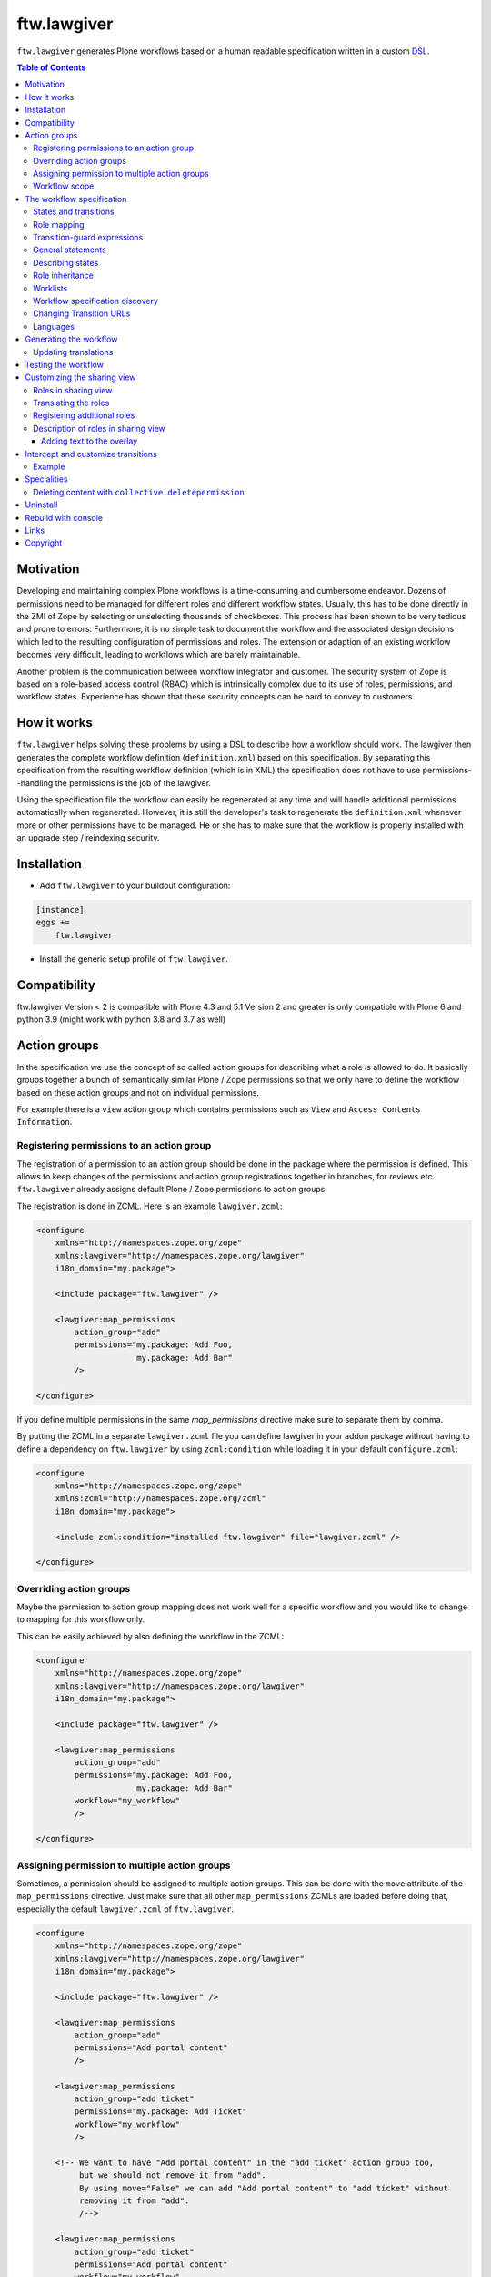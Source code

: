 ftw.lawgiver
============

``ftw.lawgiver`` generates Plone workflows based on a human readable
specification written in a custom
`DSL <http://en.wikipedia.org/wiki/Domain-specific_language>`_.

.. contents:: Table of Contents


Motivation
----------

Developing and maintaining complex Plone workflows is a time-consuming and
cumbersome endeavor. Dozens of permissions need to be managed for different
roles and different workflow states. Usually, this has to be done directly in
the ZMI of Zope by selecting or unselecting thousands of checkboxes. This
process has been shown to be very tedious and prone to errors. Furthermore, it
is no simple task to document the workflow and the associated design decisions
which led to the resulting configuration of permissions and roles. The extension
or adaption of an existing workflow becomes very difficult, leading to workflows
which are barely maintainable.

Another problem is the communication between workflow integrator and
customer. The security system of Zope is based on a role-based access control
(RBAC) which is intrinsically complex due to its use of roles, permissions, and
workflow states. Experience has shown that these security concepts can be hard
to convey to customers.


How it works
------------

``ftw.lawgiver`` helps solving these problems by using a DSL to describe how
a workflow should work. The lawgiver then generates the complete workflow
definition (``definition.xml``) based on this specification.  By separating this
specification from the resulting workflow definition (which is in XML) the
specification does not have to use permissions--handling the permissions is the
job of the lawgiver.

Using the specification file the workflow can easily be regenerated at any time
and will handle additional permissions automatically when regenerated. However,
it is still the developer's task to regenerate the ``definition.xml`` whenever
more or other permissions have to be managed. He or she has to make sure that
the workflow is properly installed with an upgrade step / reindexing security.


Installation
------------

- Add ``ftw.lawgiver`` to your buildout configuration:

.. code:: rst

    [instance]
    eggs +=
        ftw.lawgiver

- Install the generic setup profile of ``ftw.lawgiver``.


Compatibility
-------------

ftw.lawgiver Version < 2 is compatible with Plone 4.3 and 5.1
Version 2 and greater is only compatible with Plone 6 and python 3.9 (might work with python 3.8 and 3.7 as well)


Action groups
-------------

In the specification we use the concept of so called action groups for
describing what a role is allowed to do. It basically groups together a bunch of
semantically similar Plone / Zope permissions so that we only have to define the
workflow based on these action groups and not on individual permissions.

For example there is a ``view`` action group which contains permissions such
as ``View`` and ``Access Contents Information``.


Registering permissions to an action group
~~~~~~~~~~~~~~~~~~~~~~~~~~~~~~~~~~~~~~~~~~

The registration of a permission to an action group should be done in the
package where the permission is defined.  This allows to keep changes of the
permissions and action group registrations together in branches, for reviews
etc. ``ftw.lawgiver`` already assigns default Plone / Zope permissions to action
groups.

The registration is done in ZCML.
Here is an example ``lawgiver.zcml``:

.. code:: xml

    <configure
        xmlns="http://namespaces.zope.org/zope"
        xmlns:lawgiver="http://namespaces.zope.org/lawgiver"
        i18n_domain="my.package">

        <include package="ftw.lawgiver" />

        <lawgiver:map_permissions
            action_group="add"
            permissions="my.package: Add Foo,
                         my.package: Add Bar"
            />

    </configure>

If you define multiple permissions in the same `map_permissions` directive
make sure to separate them by comma.

By putting the ZCML in a separate ``lawgiver.zcml`` file you can define
lawgiver in your addon package without having to define a dependency on
``ftw.lawgiver`` by using ``zcml:condition`` while loading it in your default
``configure.zcml``:

.. code:: xml

    <configure
        xmlns="http://namespaces.zope.org/zope"
        xmlns:zcml="http://namespaces.zope.org/zcml"
        i18n_domain="my.package">

        <include zcml:condition="installed ftw.lawgiver" file="lawgiver.zcml" />

    </configure>


Overriding action groups
~~~~~~~~~~~~~~~~~~~~~~~~

Maybe the permission to action group mapping does not work well for a specific
workflow and you would like to change to mapping for this workflow only.

This can be easily achieved by also defining the workflow in the ZCML:

.. code:: xml

    <configure
        xmlns="http://namespaces.zope.org/zope"
        xmlns:lawgiver="http://namespaces.zope.org/lawgiver"
        i18n_domain="my.package">

        <include package="ftw.lawgiver" />

        <lawgiver:map_permissions
            action_group="add"
            permissions="my.package: Add Foo,
                         my.package: Add Bar"
            workflow="my_workflow"
            />

    </configure>


Assigning permission to multiple action groups
~~~~~~~~~~~~~~~~~~~~~~~~~~~~~~~~~~~~~~~~~~~~~~

Sometimes, a permission should be assigned to multiple action groups.
This can be done with the ``move`` attribute of the ``map_permissions`` directive.
Just make sure that all other ``map_permissions`` ZCMLs are loaded before doing that,
especially the default ``lawgiver.zcml`` of ``ftw.lawgiver``.

.. code:: xml

    <configure
        xmlns="http://namespaces.zope.org/zope"
        xmlns:lawgiver="http://namespaces.zope.org/lawgiver"
        i18n_domain="my.package">

        <include package="ftw.lawgiver" />

        <lawgiver:map_permissions
            action_group="add"
            permissions="Add portal content"
            />

        <lawgiver:map_permissions
            action_group="add ticket"
            permissions="my.package: Add Ticket"
            workflow="my_workflow"
            />

        <!-- We want to have "Add portal content" in the "add ticket" action group too,
             but we should not remove it from "add".
             By using move="False" we can add "Add portal content" to "add ticket" without
             removing it from "add".
             /-->

        <lawgiver:map_permissions
            action_group="add ticket"
            permissions="Add portal content"
            workflow="my_workflow"
            move="False"
            />

    </configure>


Workflow scope
~~~~~~~~~~~~~~

The ``lawgiver:workflow`` directive can be used to group multiple statements and
apply them to a specific workflow.

.. code:: xml

    <configure
        xmlns="http://namespaces.zope.org/zope"
        xmlns:lawgiver="http://namespaces.zope.org/lawgiver"
        i18n_domain="my.package">

      <include package="ftw.lawgiver" />

      <lawgiver:workflow name="the-workflow">

        <lawgiver:map_permissions
            action_group="add folder"
            permissions="Add folder"
            />

        <lawgiver:ignore
            permissions="ATContentTypes: View history"
            />

      </lawgiver:workflow>

    </configure>




The workflow specification
--------------------------

The specification is written in a plain text file (``specification.txt``) in
the same directory where the ``definition.xml`` is saved.

**Examples:**

- `specification.txt (English) <https://github.com/4teamwork/ftw.lawgiver/blob/master/ftw/lawgiver/tests/assets/languages/specification.txt>`_
- `specification.de.txt (German) <https://github.com/4teamwork/ftw.lawgiver/blob/master/ftw/lawgiver/tests/assets/languages/specification.de.txt>`_


States and transitions
~~~~~~~~~~~~~~~~~~~~~~

The states and transitions are defined in simple lists:

.. code:: rst

    [My Custom Workflow]
    Description: A three state publication workflow
    Initial Status: Private

    Status Private:

    Status Pending:

    Status Published:

    Transitions:
      Publish (Private => Published)
      Submit for publication (Private => Pending)
      Reject (Pending => Private)
      Retract (Pending => Private)
      Publish (Pending => Published)
      Reject (Published => Private)

We are not using any internal ids for workflow states or
transitions. Instead, we use the same labels which the user will actually
see--the ids are automatically generated by ``ftw.lawgiver``.


Role mapping
~~~~~~~~~~~~

In Plone we have a given set of rather technical roles (e.g. Editor,
Contributor, Reader) which may not apply for all use cases in real life. The
customer may have own roles with different names.  Since the existing roles are
already well established in Plone it is usually not a good thing to add new
roles to Plone. It is better to try to reuse the existing roles.

Because the customer has different labels for his roles we need to map
customer roles to Plone roles:

.. code:: rst

    Role mapping:
      editor-in-chief => Reviewer
      editor => Editor
      everyone => Anonymous

In our example we have only "normal" editors and an "editor-in-chief" who can
review and publish the contents.  We do not have to use the Contributor role
since our editors can edit, add new content, and request a review for existing
content. Therefore, it is not necessary to distinguish Editor and Contributor
role.

Transition-guard expressions
~~~~~~~~~~~~~~~~~~~~~~~~~~~~

Transition-guard expressions is a way to hide your transitions dynamically,
in addition to the guard-roles. Use the options-syntax to define a guard-expression.

Expressions in DCWorkflow are TALES expressions. To see the contexts available
in expressions, take a look at `portal_workflow/[your-workflow-id]/guardExprDocs`

Warning: Transition-guard expressions do not protect the transition itself.
If the user knows the URL to perform the transition, it will pass.
It only hides the transition from the user.

.. code:: rst

    [My Custom Workflow]
    Initial Status: Private

    Status Private:
    Status Published:

    Transitions:
      Publish (Private => Published) [guard-expression => python:here.guard(state_change)]
      Reject (Published => Private) [guard-expression => here/guard_reject]

General statements
~~~~~~~~~~~~~~~~~~

Usually there are some general statements, for example that a user with the
Adminstrator role can always edit the contents in any workflow state.  Such
statements should not be repeated for every state but defined once as a general
statement.

An example:

.. code:: rst

    General:
      An administrator can always view the content
      An administrator can always edit the content
      An administrator can always delete the content

These general statements apply for all states.


Describing states
~~~~~~~~~~~~~~~~~

For each state we describe the actions a user with a certain role can perform.
We follow the principle that any user / role is NOT allowed do anything by
default, we have to explicitly list every action he will be allowed to perform.

.. code:: rst

    Status Private:
      An editor can view this content.
      An editor can edit this content.
      An editor can delete this content.
      An editor can add new content.
      An editor can submit for publication.
      An editor-in-chief can view this content.
      An editor-in-chief can edit this content.
      An editor-in-chief can delete this content.
      An editor-in-chief can add new content.
      An editor-in-chief can publish this content.

    Status Pending:
      An editor can view this content.
      An editor can add new content.
      An editor can retract this content.
      An editor-in-chief can view this content.
      An editor-in-chief can edit this content.
      An editor-in-chief can delete this content.
      An editor-in-chief can add new content.
      An editor-in-chief can publish this content.
      An editor-in-chief can reject this content.

    Status Published:
      An editor can view this content.
      An editor can add new content.
      An editor can retract this content.
      An editor-in-chief can view this content.
      An editor-in-chief can add new content.
      An editor-in-chief can retract this content.
      Anyone can view this content.


Role inheritance
~~~~~~~~~~~~~~~~

Roles can be inherited from other roles, globally and for a single status:

.. code:: rst

    [Role Inheritance Workflow]
    Initial Status: Foo

    Role mapping:
      editor => Editor
      editor-in-chief => Reviewer
      administrator => Site Administrator

    General:
      An administrator can always perform the same actions as an editor.
      An administrator can always perform the same actions as an editor-in-chief.

    Status Foo:
      An editor-in-chief can perform the same actions as an editor.
      An editor can view this content.
      An editor can edit this content.

    Status Bar:
      An editor can view this content.
      An editor-in-chief can view this content.
      An editor-in-chief can edit this content.


Worklists
~~~~~~~~~

Worklists are automatically generated for you when you grant access to the
worklist:

.. code:: rst

    [A workflow]
    ...

    Status Pending:
      An editor-in-chief can access the worklist.

Those "can access the worklist" statements do not work in the "General" section,
they need to be defined a "Status" section.

For each status with "can access the worklist" statements a worklist is
generated, guarded with the role for which there is a statement.


Workflow specification discovery
~~~~~~~~~~~~~~~~~~~~~~~~~~~~~~~~

All workflow directories in registered generic setup profiles
are automatically scanned for workflow specifications.
Just place a ``specification.txt`` in a workflow directory and ``ftw.lawgiver``
will discover it automatically.

Example paths:

- Specification: ``profiles/default/workflows/my_custom_workflow/specification.txt``
- Workflow XML: ``profiles/default/workflows/my_custom_workflow/definition.txt``

In this example it is assumed that ``profiles/default`` is a registered generic setup
profile directory.


Changing Transition URLs
~~~~~~~~~~~~~~~~~~~~~~~~

Sometimes the transition URLs need to point to another view.  This can be
achieved by using the ``transition-url`` option, where a string can be passed
which will then be substituted with the ``transition`` id.  Be sure to use a
double ``%%`` for parts which should not be replaced when generating the workflow,
such as the ``%%(content_url)s``.

Example:

.. code:: rst

    transition-url = %%(content_url)s/custom_wf_action?workflow_action=%(transition)s


Languages
~~~~~~~~~

Currently supported languages:

**English** (default)

- Filename: ``specification.txt``
- Example: `ftw/lawgiver/tests/assets/languages/specification.txt <https://github.com/4teamwork/ftw.lawgiver/blob/master/ftw/lawgiver/tests/assets/languages/specification.txt>`_

**German**

- Filename: ``specification.de.txt``
- Example: `ftw/lawgiver/tests/assets/languages/specification.de.txt <https://github.com/4teamwork/ftw.lawgiver/blob/master/ftw/lawgiver/tests/assets/languages/specification.de.txt>`_


**Contributing new languages**

We happily accept pull requests with new languages!

Creating a new language is as simple:

- Create a new specification example in ``ftw/lawgiver/tests/assets/languages/``,
  implementing the same workflow as ``specification.txt``.
- Run the tests with ``bin/test``. It should fail at this point. Keep running them
  after each change.
- Add a new language module to ``ftw/lawgiver/wdl/languages/``.
- Register the new language in ``ftw/lawgiver/wdl/languages/__init__.py``.
- Implement the language specific constraints and extraction methods in your new
  language class until all tests pass.
- Add the language to the readme.
- Send us a pull request!


Generating the workflow
-----------------------

For generating the workflow go to the lawgiver control panel (in the Plone
control panel). There you can see a list of all workflows and by selecting one
you can see the specification and other details, such as the action groups.

On this view you can generate the workflow (automatically saved to the
``definition.xml`` in the same directory as the ``specification.txt``) and you
can install the workflow / update the security.

.. image:: https://raw.github.com/4teamwork/ftw.lawgiver/master/docs/screenshot-workflow-details.png


Updating translations
~~~~~~~~~~~~~~~~~~~~~

The button ``Update translations in locales directory`` in the workflow
details view helps you keep your translations up to date.
It writes directly to the locales directory on your machine.

When updating the translations, these files are written:

- ``your/package/locales/plone.pot``
- ``your/package/locales/en/LC_MESSAGES/plone.po``

When updating the messages in your locales file, all no longer valid messages
which start with the workflow ID prefix are removed automatically.


Testing the workflow
--------------------

It is important to detect when you have to rebuild your workflow.
It is also important to detect permissions from third party addons which
are not yet mapped to action groups.

By subclassing the `WorkflowTest` it is easy to write a test for your
workflow:

.. code:: python

    from ftw.lawgiver.tests.base import WorkflowTest
    from my.package.testing import MY_INTEGRATION_TESTING


    class TestMyWorkflow(WorkflowTest):

        # The workflow path may be a path relative to the this file or
        # an absolute path.
        workflow_path = '../profiles/default/workflows/my-workflow'

        # Use an integration testing layer.
        layer = MY_INTEGRATION_TESTING

What is tested?

- The test will fail when your workflow (``definition.xml``) needs to be
  regenerated. This may be because new permissions should be managed.

- The test will fail when you install new addons which provide new
  permissions. The permissions should be mapped to action groups or marked
  as unmanaged explicitly:

.. code:: xml

    <configure
        xmlns="http://namespaces.zope.org/zope"
        xmlns:lawgiver="http://namespaces.zope.org/lawgiver"
        i18n_domain="ftw.lawgiver">

        <include package="ftw.lawgiver" />

        <lawgiver:ignore
            workflow="my_workflow"
            permissions="ATContentTypes: Upload via url,
                         ATContentTypes: View history"
            />

    </configure>


Customizing the sharing view
----------------------------

Lawgiver allows you to customize the sharing view to your needs.


Roles in sharing view
~~~~~~~~~~~~~~~~~~~~~

By default the ``@@sharing`` view lists some default Plone roles:

- Can add (``Contributor``)
- Can edit (``Editor``)
- Can review (``Reviewer``)
- Can view (``Reader``)

Often the workflow does not use all of those roles, or uses different ones.
Lawgiver allows you to configure which roles are showing up in at the ``sharing``
view. If your users are granting roles on the ``@@sharing`` view, you should probably
configure the roles so that they have meanigful names and only the relevant ones
are listed.

If you want to customize the displayed roles for your workflow, you
can do this right in your workflow specification:

.. code:: rst

    [A workflow]

    Role mapping:
      editor => Editor
      editor-in-chief => Reviewer
      administrator => Site Administrator

    Visible roles:
      editor
      editor-in-chief

The lawgiver then sets the permissions required for managing a role correctly.
This works for registered roles. Plone only registers ``Contributor``, ``Editor``,
``Reviewer`` and ``Reader`` by default.
See the `Registering additional roles`_ section.


Translating the roles
~~~~~~~~~~~~~~~~~~~~~

The lawgiver extends Plone's role translation system so that the
roles in the ``@@sharing`` view can be translated per workflow.

This is done through the Plone standard role utilites, allowing addon
tools to also use the corrent role translation without the need of
customization.

The lawgiver provides example translations (``plone.pot`` / ``plone.po``) in
the lawgiver control panel, which can easily be copied to your local plone
translations (``locales``). These translations also include role translations
and can be modified to your needs.

The lawgiver automatically looks up the right translation of the roles, depending
on your workflow.


Registering additional roles
~~~~~~~~~~~~~~~~~~~~~~~~~~~~

You can easily register custom roles or Plone default roles which are not visible
by default (such as ``Site Manager``).

Use the lawgiver directive for registering new roles:

.. code:: xml

    <configure
        xmlns="http://namespaces.zope.org/zope"
        xmlns:lawgiver="http://namespaces.zope.org/lawgiver"
        i18n_domain="my.package">

        <include package="ftw.lawgiver" />

        <lawgiver:role name="Site Manager" />

    </configure>

The ``lawgiver:role`` directive does all the required things for you, such as
registering the permission in zope, mapping the permission to the default
lawgiver ``manage security`` action group and registering the required utility
and adapter.

Optional arguments:

- ``permission``: the required permission for granting this role. The permission
  is automatically generated as ``Sharing page: Delegate [ROLE] role``.

- ``register_permission``: automatically registers the permissions in Zope. This
  is ``True`` by default.

- ``map_permission``: automatically map the permission to the default lawgiver
  ``manage security`` action group. Lawgiver will also re-map the permission
  according to your ``Visible roles`` configuration in the workflow specification.


Description of roles in sharing view
~~~~~~~~~~~~~~~~~~~~~~~~~~~~~~~~~~~~

``ftw.lawgiver`` automatically registers an overlay when clicking on the
role text in the table header on the sharing view.
The overlay displays a description of what this role can do in each state of
the current workflow:


.. image:: https://raw.github.com/4teamwork/ftw.lawgiver/master/docs/screenshot-sharing-overlay.png


Adding text to the overlay
++++++++++++++++++++++++++

You can add text to the overlay per role directly in your workflow specification:


.. code:: rst

    [A workflow]

    Role mapping:
      editor => Editor
      editor-in-chief => Reviewer
      administrator => Site Administrator

    editor-in-chief role description:
      The editor-in-chief reviews and publishes content.

This text is included as translation proposal for the ``plone`` domain, which
makes it easy to translate it to other languages for multilingual sites.


Intercept and customize transitions
-----------------------------------

Sometimes we need to change the behavior when executing certain transitions.
``ftw.lawgiver`` provides a base view class ``ModifyStatusViewBase`` for making
such enhancements easier, combined with the ``transition-url`` option in the
specification.

The idea is that a custom view is implemented, subclassing ``ModifyStatusViewBase``.
The view can be implemented for one workflow or for multiple workflows in the same project.
The view allows to easily intercept certain transitions, changing, enhancing or aborting
the standard behavior.

Example
~~~~~~~

1. Implement a custom view with custom behavior:

    .. code:: python

        from ftw.lawgiver.browser.modifystatus import ModifyStatusViewBase

        class WebModifyStatus(ModifyStatusViewBase):

            @ModifyStatusViewBase.intercept('web--TRANSITION--publish--draft-published')
            def verify_on_publish(self, context, transition):
                # verify things
                return self.redirect_to_content_status_modify(context, transition)

    The default behavior for not intercepted transitions is to redirect to the default
    ``content_status_modify`` script, which is the default behavior of Plone.
    The default behavior is implemented with the ``redirect_to_content_status_modify``,
    so the example above also falls back to the default behavior.

    The base class provides functionality as methods:

    - ``execute_transition(context, transition, **kwargs)``: executes the
      ``content_status_modify`` script in-line, so that we can later change the redirect
      or do more things in the same transaction.
    - ``redirect_to_content_status_modify(context, transaction)``: redirects the browser
      the the ``content_status_modify`` script. The script is not executed in the same
      transaction.
    - ``set_workflow_state(context, review_state, **infos)``: changes the workflow state
      of the context without executing a transition or respecting any guards.
    - ``in_state(context, review_state)``: context manager for temporarily
      switching the review state.
    - ``redirect_to(context)``: redirects to the absolute url of the context.


2. Register the view in ZCML:

    .. code:: xml

      <browser:page
          name="web-modify-status"
          for="*"
          class=".modifystatus.WebModifyStatus"
          permission="zope2.View"
          />


3. Configure the lawgiver workflow to use the this view as action:

    .. code:: ini

      # Settings
      transition-url = %%(content_url)s/@@web-modify-status?transition=%(transition)s


Specialities
------------

Deleting content with ``collective.deletepermission``
~~~~~~~~~~~~~~~~~~~~~~~~~~~~~~~~~~~~~~~~~~~~~~~~~~~~~

`collective.deletepermission`_ solves a delete problem, which occurs in certain
situations, by adding a new delete permission. See its readme for further
details.

For being able to delete content, the user should have the ``delete`` action
group (``Delete portal content``) on the content but also ``add`` (``Delete objects``)
on the parent content.

``ftw.lawgiver`` works well with `collective.deletepermission`_.
Use the extras ``ftw.lawgiver [deletepermission]`` in order to install the
lawgiver with `collective.deletepermission`_.

Be aware that when you generate your workflows with `collective.deletepermission`_
installed, you need to install `collective.deletepermission`_ in production too.


Uninstall
---------

This package provides an uninstall Generic Setup profile, however, it will
not uninstall the package dependencies.
Make sure to uninstall the dependencies if you no longer use them.


Rebuild with console
--------------------

``ftw.lawgiver`` registers a zopectl command so that all workflows can be
rebuilt at once using the console::

  $ ./bin/instance rebuild_workflows --help
  usage: interpreter [-h] [-s SITE]

  Rebuild ftw.lawgiver workflows.

  optional arguments:
    -h, --help            show this help message and exit
    -s SITE, --site SITE  Path to the Plone site for discovering the worklfows.
                          (default: Plone)


Links
-----

- Github: https://github.com/4teamwork/ftw.lawgiver
- Issues: https://github.com/4teamwork/ftw.lawgiver/issues
- Pypi: http://pypi.python.org/pypi/ftw.lawgiver
- Continuous integration: https://jenkins.4teamwork.ch/search?q=ftw.lawgiver


Copyright
---------

This package is copyright by `4teamwork <http://www.4teamwork.ch/>`_.

``ftw.lawgiver`` is licensed under GNU General Public License, version 2.

.. _collective.deletepermission: https://github.com/4teamwork/collective.deletepermission
.. _ftw.recipe.translations: https://github.com/4teamwork/ftw.recipe.translations
